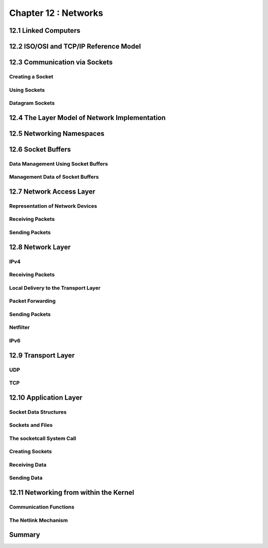 Chapter 12 : Networks
###########################################################




12.1 Linked Computers
==========================================


12.2 ISO/OSI and TCP/IP Reference Model
==========================================


12.3 Communication via Sockets
==========================================


Creating a Socket
----------------------------------------


Using Sockets
----------------------------------------


Datagram Sockets
----------------------------------------


12.4 The Layer Model of Network Implementation
================================================


12.5 Networking Namespaces
==========================================


12.6 Socket Buffers
==========================================

Data Management Using Socket Buffers
----------------------------------------


Management Data of Socket Buffers
----------------------------------------


12.7 Network Access Layer
==========================================


Representation of Network Devices
----------------------------------------


Receiving Packets
----------------------------------------


Sending Packets
----------------------------------------


12.8 Network Layer
==========================================


IPv4
----------------------------------------


Receiving Packets
----------------------------------------


Local Delivery to the Transport Layer
----------------------------------------


Packet Forwarding
----------------------------------------


Sending Packets
----------------------------------------


Netfilter
----------------------------------------


IPv6
----------------------------------------


12.9 Transport Layer
==========================================


UDP
----------------------------------------


TCP
----------------------------------------


12.10 Application Layer
==========================================


Socket Data Structures
----------------------------------------


Sockets and Files
----------------------------------------


The socketcall System Call
----------------------------------------


Creating Sockets
----------------------------------------


Receiving Data
----------------------------------------


Sending Data
----------------------------------------


12.11 Networking from within the Kernel
==========================================


Communication Functions
----------------------------------------


The Netlink Mechanism
----------------------------------------


Summary
==========================================
